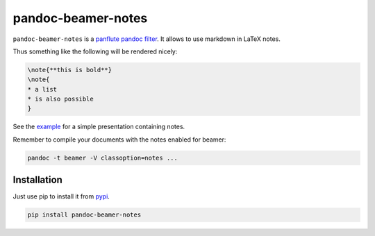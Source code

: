 pandoc-beamer-notes
===================

``pandoc-beamer-notes`` is a `panflute`_ `pandoc`_ `filter`_.
It allows to use markdown in LaTeX notes.

Thus something like the following will be rendered nicely:

.. code-block:: markdown

    \note{**this is bold**}
    \note{
    * a list
    * is also possible
    }

See the `example <example>`_ for a simple presentation containing notes.

Remember to compile your documents with the notes enabled for beamer:

.. code-block:: shell

    pandoc -t beamer -V classoption=notes ...


Installation
------------

Just use pip to install it from `pypi`_.

.. code-block:: shell

    pip install pandoc-beamer-notes


.. _`filter`: https://pandoc.org/scripting.html
.. _`pandoc`: https://pandoc.org/index.html
.. _`panflute`: http://scorreia.com/software/panflute/index.html
.. _`pypi`: https://pypi.python.org/pypi/pandoc-beamer-notes
